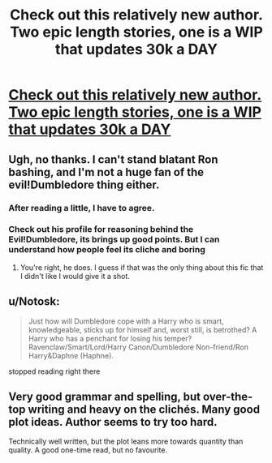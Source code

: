 #+TITLE: Check out this relatively new author. Two epic length stories, one is a WIP that updates 30k a DAY

* [[http://www.fanfiction.net/u/4329413/Sinyk][Check out this relatively new author. Two epic length stories, one is a WIP that updates 30k a DAY]]
:PROPERTIES:
:Author: commando678
:Score: 12
:DateUnix: 1381964838.0
:DateShort: 2013-Oct-17
:END:

** Ugh, no thanks. I can't stand blatant Ron bashing, and I'm not a huge fan of the evil!Dumbledore thing either.
:PROPERTIES:
:Author: Serpensortia
:Score: 7
:DateUnix: 1381982964.0
:DateShort: 2013-Oct-17
:END:

*** After reading a little, I have to agree.
:PROPERTIES:
:Author: OwlPostAgain
:Score: 3
:DateUnix: 1381985012.0
:DateShort: 2013-Oct-17
:END:


*** Check out his profile for reasoning behind the Evil!Dumbledore, its brings up good points. But I can understand how people feel its cliche and boring
:PROPERTIES:
:Author: commando678
:Score: 2
:DateUnix: 1381990662.0
:DateShort: 2013-Oct-17
:END:

**** You're right, he does. I guess if that was the only thing about this fic that I didn't like I would give it a shot.
:PROPERTIES:
:Author: Serpensortia
:Score: 3
:DateUnix: 1382015123.0
:DateShort: 2013-Oct-17
:END:


** u/Notosk:
#+begin_quote
  Just how will Dumbledore cope with a Harry who is smart, knowledgeable, sticks up for himself and, worst still, is betrothed? A Harry who has a penchant for losing his temper? Ravenclaw/Smart/Lord/Harry Canon/Dumbledore Non-friend/Ron Harry&Daphne (Haphne).
#+end_quote

stopped reading right there
:PROPERTIES:
:Author: Notosk
:Score: 6
:DateUnix: 1382007089.0
:DateShort: 2013-Oct-17
:END:


** Very good grammar and spelling, but over-the-top writing and heavy on the clichés. Many good plot ideas. Author seems to try too hard.

Technically well written, but the plot leans more towards quantity than quality. A good one-time read, but no favourite.
:PROPERTIES:
:Score: 3
:DateUnix: 1382002285.0
:DateShort: 2013-Oct-17
:END:
